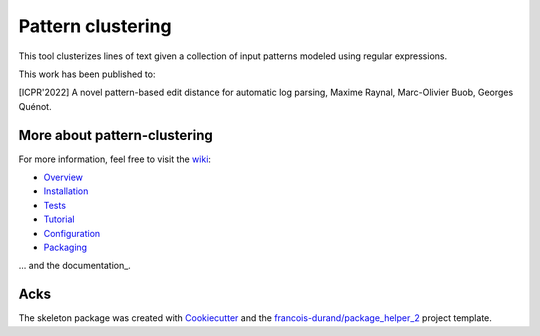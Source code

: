 ==================
Pattern clustering
==================


.. image:: https://img.shields.io/pypi/v/pattern_clustering.svg
        :target: https://pypi.python.org/pypi/pattern_clustering
        :alt: PyPI Status

.. image:: https://github.com/nokia/pattern_clustering/workflows/build/badge.svg?branch=main
        :target: https://github.com/nokia/pattern_clustering/actions?query=workflow%3Abuild
        :alt: Build Status

.. image:: https://github.com/nokia/pattern_clustering/workflows/docs/badge.svg?branch=main
        :target: https://github.com/nokia/pattern_clustering/actions?query=workflow%3Adocs
        :alt: Documentation Status


.. image:: https://codecov.io/gh/nokia/pattern_clustering/branch/main/graphs/badge.svg
        :target: https://codecov.io/gh/nokia/pattern_clustering/tree/main
        :alt: Code Coverage



This tool clusterizes lines of text given a collection of input patterns modeled using regular expressions.

This work has been published to:

[ICPR'2022] A novel pattern-based edit distance for automatic log parsing, Maxime Raynal, Marc-Olivier Buob, Georges Quénot.

-----------------------------
More about pattern-clustering
-----------------------------

.. _wiki: https://github.com/nokia/pattern-clustering/wiki
.. _Overview: https://github.com/nokia/pattern-clustering/wiki/Overview
.. _Installation: https://github.com/nokia/pattern-clustering/wiki/Installation
.. _Tests: https://github.com/nokia/pattern-clustering/wiki/Tests
.. _Tutorial: https://github.com/nokia/pattern-clustering/wiki/Tutorial
.. _Configuration: https://github.com/nokia/pattern-clustering/wiki/Configuration
.. _Packaging: https://github.com/nokia/pattern-clustering/wiki/Packaging

For more information, feel free to visit the wiki_:

- Overview_
- Installation_
- Tests_
- Tutorial_ 
- Configuration_
- Packaging_

.. _documentation https://nokia.github.io/pattern_clustering/.

... and the documentation_.

-------
Acks
-------

The skeleton package was created with Cookiecutter_ and the `francois-durand/package_helper_2`_ project template.

.. _Cookiecutter: https://github.com/audreyr/cookiecutter
.. _`francois-durand/package_helper_2`: https://github.com/francois-durand/package_helper_2
